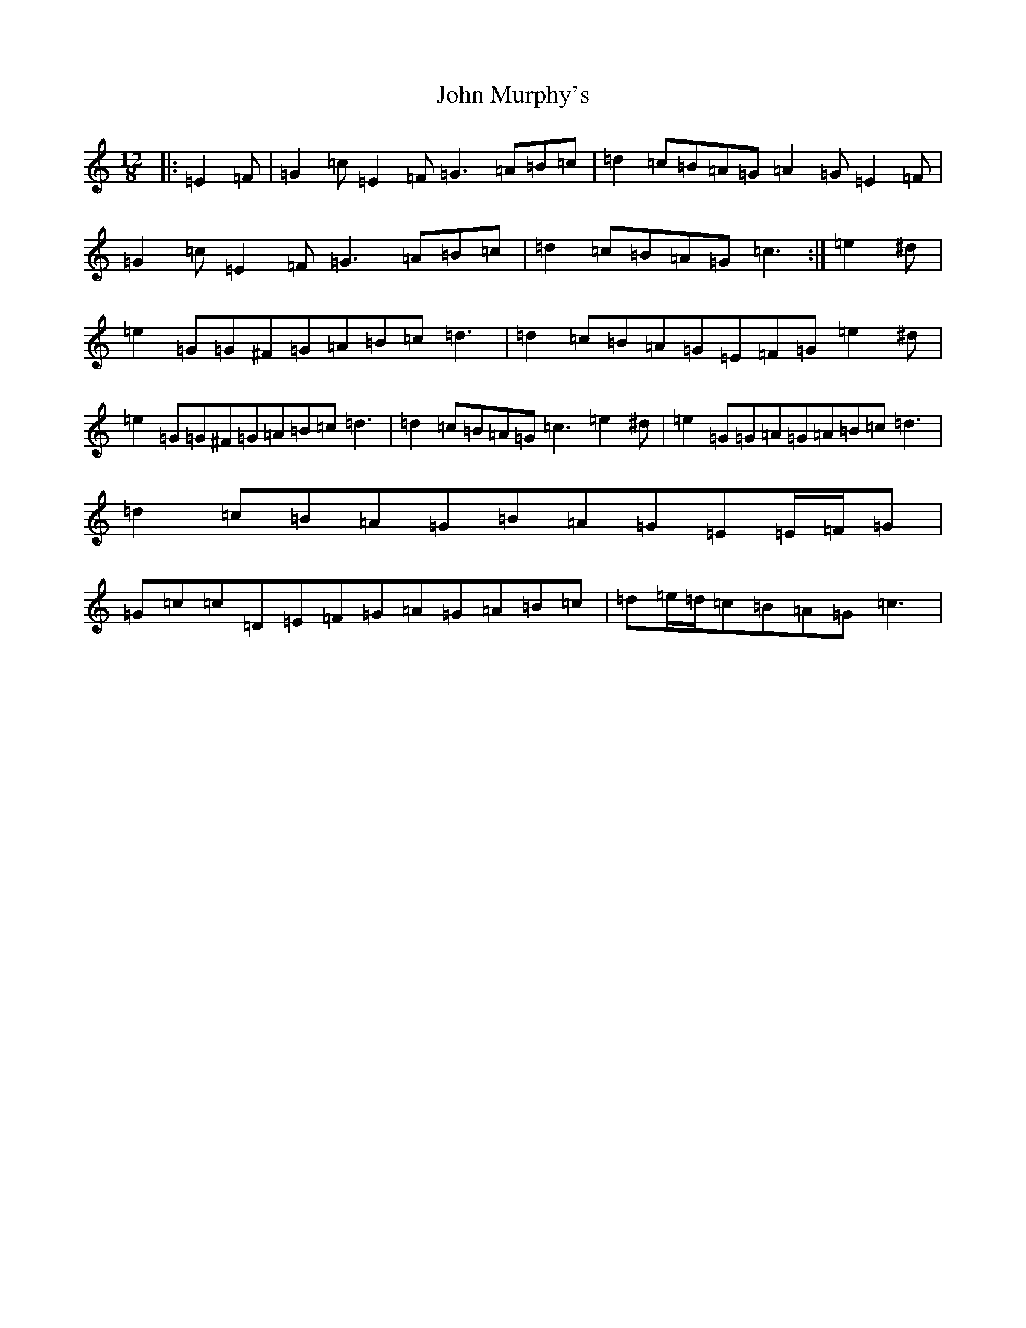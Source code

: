 X: 10813
T: John Murphy's
S: https://thesession.org/tunes/7997#setting19231
Z: D Major
R: slide
M: 12/8
L: 1/8
K: C Major
|:=E2=F|=G2=c=E2=F=G3=A=B=c|=d2=c=B=A=G=A2=G=E2=F|=G2=c=E2=F=G3=A=B=c|=d2=c=B=A=G=c3:|=e2^d|=e2=G=G^F=G=A=B=c=d3|=d2=c=B=A=G=E=F=G=e2^d|=e2=G=G^F=G=A=B=c=d3|=d2=c=B=A=G=c3=e2^d|=e2=G=G=A=G=A=B=c=d3|=d2=c=B=A=G=B=A=G=E=E/2=F/2=G|=G=c=c=D=E=F=G=A=G=A=B=c|=d=e/2=d/2=c=B=A=G=c3|